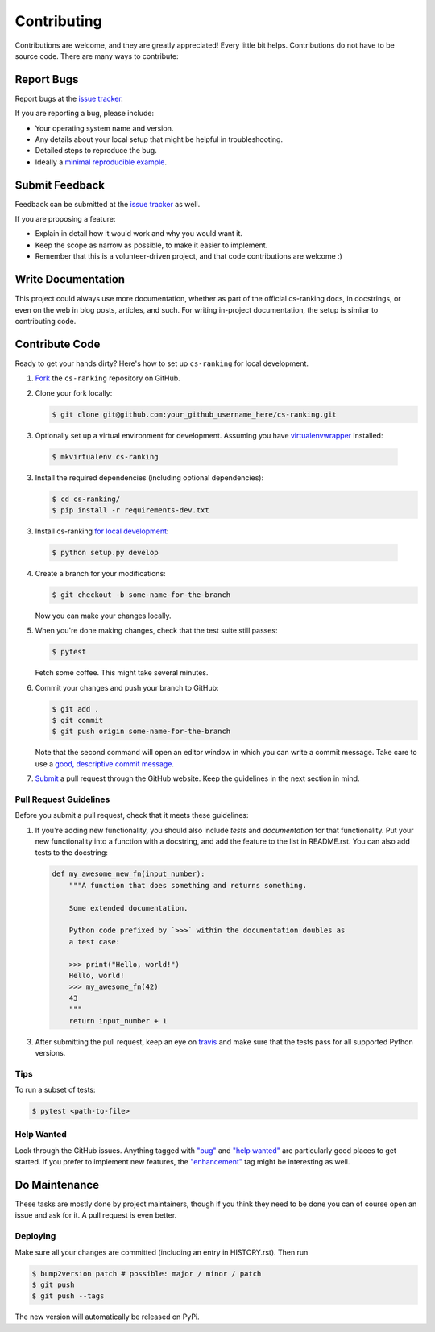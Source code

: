 ============
Contributing
============

Contributions are welcome, and they are greatly appreciated!
Every little bit helps.
Contributions do not have to be source code.
There are many ways to contribute:

Report Bugs
===========


Report bugs at the `issue tracker`_.

.. _issue tracker:
    https://github.com/kiudee/cs-ranking/issues

If you are reporting a bug, please include:

* Your operating system name and version.
* Any details about your local setup that might be helpful in troubleshooting.
* Detailed steps to reproduce the bug.
* Ideally a `minimal reproducible example`__.

__ https://stackoverflow.com/help/minimal-reproducible-example

Submit Feedback
===============

Feedback can be submitted at the `issue tracker`_ as well.

.. _issue tracker:
    https://github.com/kiudee/cs-ranking/issues

If you are proposing a feature:

* Explain in detail how it would work and why you would want it.
* Keep the scope as narrow as possible, to make it easier to implement.
* Remember that this is a volunteer-driven project, and that code contributions are welcome :)

Write Documentation
===================

This project could always use more documentation, whether as part of the official cs-ranking docs, in docstrings, or even on the web in blog posts, articles, and such.
For writing in-project documentation, the setup is similar to contributing code.

Contribute Code
===============

Ready to get your hands dirty?
Here's how to set up ``cs-ranking`` for local development.

1. Fork__ the ``cs-ranking`` repository on GitHub.

__ https://help.github.com/en/github/getting-started-with-github/fork-a-repo

2. Clone your fork locally:

   .. code-block:: bash

       $ git clone git@github.com:your_github_username_here/cs-ranking.git

3. Optionally set up a virtual environment for development.
   Assuming you have `virtualenvwrapper`__ installed:

__ https://virtualenvwrapper.readthedocs.io/en/latest/

   .. code-block:: bash

       $ mkvirtualenv cs-ranking

3. Install the required dependencies (including optional dependencies):

   .. code-block:: bash

       $ cd cs-ranking/
       $ pip install -r requirements-dev.txt

3. Install cs-ranking `for local development`__:

__ https://stackoverflow.com/questions/19048732/python-setup-py-develop-vs-install

   .. code-block:: bash

       $ python setup.py develop

4. Create a branch for your modifications:

   .. code-block:: bash

       $ git checkout -b some-name-for-the-branch

   Now you can make your changes locally.

5. When you're done making changes, check that the test suite still passes:

   .. code-block:: bash

       $ pytest

   Fetch some coffee.
   This might take several minutes.

6. Commit your changes and push your branch to GitHub:

   .. code-block:: bash

       $ git add .
       $ git commit
       $ git push origin some-name-for-the-branch

   Note that the second command will open an editor window in which you can write a commit message.
   Take care to use a `good, descriptive commit message`__.

__ https://chris.beams.io/posts/git-commit/

7. Submit__ a pull request through the GitHub website.
   Keep the guidelines in the next section in mind.

__ https://help.github.com/en/github/collaborating-with-issues-and-pull-requests/creating-a-pull-request

Pull Request Guidelines
~~~~~~~~~~~~~~~~~~~~~~~

Before you submit a pull request, check that it meets these guidelines:

1. If you're adding new functionality, you should also include *tests* and *documentation* for that functionality.
   Put your new functionality into a function with a docstring, and add the feature to the list in README.rst.
   You can also add tests to the docstring:

   .. code-block:: python

       def my_awesome_new_fn(input_number):
           """A function that does something and returns something.

           Some extended documentation.

           Python code prefixed by `>>>` within the documentation doubles as
           a test case:

           >>> print("Hello, world!")
           Hello, world!
           >>> my_awesome_fn(42)
           43
           """
           return input_number + 1

3. After submitting the pull request, keep an eye on travis_ and make sure that the tests pass for all supported Python versions.

.. _travis: https://travis-ci.org/github/kiudee/cs-ranking/pull_requests

Tips
~~~~

To run a subset of tests:

.. code-block:: bash

    $ pytest <path-to-file>

Help Wanted
~~~~~~~~~~~

Look through the GitHub issues.
Anything tagged with `"bug"`__ and `"help wanted"`__ are particularly good places to get started.
If you prefer to implement new features, the `"enhancement"`__ tag might be interesting as well.

__ https://github.com/kiudee/cs-ranking/issues?q=is%3Aissue+is%3Aopen+label%3Abug
__ https://github.com/kiudee/cs-ranking/issues?q=is%3Aissue+is%3Aopen+label%3A%22help%20wanted%22
__ https://github.com/kiudee/cs-ranking/issues?q=is%3Aissue+is%3Aopen+label%3Aenhancement

Do Maintenance
==============

These tasks are mostly done by project maintainers, though if you think they need to be done you can of course open an issue and ask for it.
A pull request is even better.

Deploying
~~~~~~~~~

Make sure all your changes are committed (including an entry in HISTORY.rst).
Then run

.. code-block:: bash

    $ bump2version patch # possible: major / minor / patch
    $ git push
    $ git push --tags

The new version will automatically be released on PyPi.
